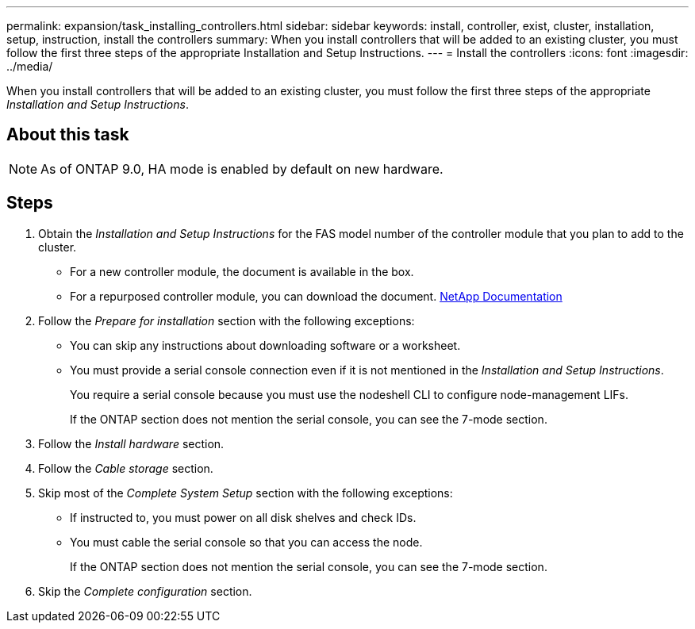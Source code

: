 ---
permalink: expansion/task_installing_controllers.html
sidebar: sidebar
keywords: install, controller, exist, cluster, installation, setup, instruction, install the controllers
summary: When you install controllers that will be added to an existing cluster, you must follow the first three steps of the appropriate Installation and Setup Instructions.
---
= Install the controllers
:icons: font
:imagesdir: ../media/

[.lead]
When you install controllers that will be added to an existing cluster, you must follow the first three steps of the appropriate _Installation and Setup Instructions_.

== About this task

[NOTE]
====
As of ONTAP 9.0, HA mode is enabled by default on new hardware.
====

== Steps

. Obtain the _Installation and Setup Instructions_ for the FAS model number of the controller module that you plan to add to the cluster.
 ** For a new controller module, the document is available in the box.
 ** For a repurposed controller module, you can download the document.
https://mysupport.netapp.com/site/docs-and-kb[NetApp Documentation]
. Follow the _Prepare for installation_ section with the following exceptions:
 ** You can skip any instructions about downloading software or a worksheet.
 ** You must provide a serial console connection even if it is not mentioned in the _Installation and Setup Instructions_.
+
You require a serial console because you must use the nodeshell CLI to configure node-management LIFs.
+
If the ONTAP section does not mention the serial console, you can see the 7-mode section.
. Follow the _Install hardware_ section.
. Follow the _Cable storage_ section.
. Skip most of the _Complete System Setup_ section with the following exceptions:
 ** If instructed to, you must power on all disk shelves and check IDs.
 ** You must cable the serial console so that you can access the node.
+
If the ONTAP section does not mention the serial console, you can see the 7-mode section.
. Skip the _Complete configuration_ section.
